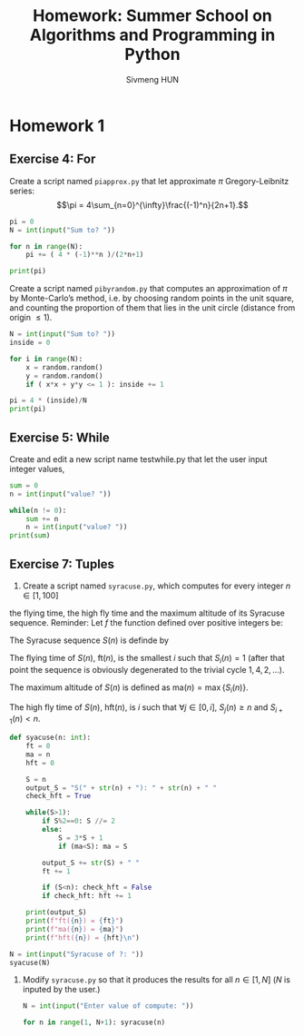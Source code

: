 
#+TITLE: Homework: Summer School on Algorithms and Programming in Python
#+AUTHOR: Sivmeng HUN
#+OPTIONS: toc:nil
#+LATEX_CLASS: article
#+LATEX_CLASS_OPTIONS: [a4paper, 11pt]
#+LATEX_HEADER: \input{preamble.tex}

* Homework 1

** Exercise 4: For
Create a script named ~piapprox.py~ that let approximate $\pi$
Gregory-Leibnitz series:
$$\pi = 4\sum_{n=0}^{\infty}\frac{(-1)^n}{2n+1}.$$
#+begin_src python
  pi = 0
  N = int(input("Sum to? "))

  for n in range(N):
      pi += ( 4 * (-1)**n )/(2*n+1)

  print(pi)
#+end_src

Create a script named ~pibyrandom.py~ that computes an approximation of $\pi$ by
Monte-Carlo’s method, i.e. by choosing random points in the unit square, and counting the
proportion of them that lies in the unit circle (distance from origin $\leq 1$).
#+begin_src python
  N = int(input("Sum to? "))
  inside = 0

  for i in range(N):
      x = random.random()
      y = random.random()
      if ( x*x + y*y <= 1 ): inside += 1

  pi = 4 * (inside)/N
  print(pi)
#+end_src
** Exercise 5: While
Create and edit a new script name testwhile.py that let the user input integer values,
#+begin_src python
  sum = 0
  n = int(input("value? "))

  while(n != 0):
      sum += n
      n = int(input("value? "))
  print(sum)
#+end_src





** Exercise 7: Tuples

1. Create a script named ~syracuse.py~, which computes for every integer $n\in[1,100]$
the flying time, the high fly time and the maximum altitude of its Syracuse sequence.
Reminder: Let $f$ the function defined over positive integers be:

\begin{align*}
f(n)=
\begin{cases}
\frac{n}{2} &\text{if $n$ is even}\\
3n+1        &\text{if $n$ is odd}
\end{cases}
\end{align*}

The Syracuse sequence $S(n)$ is definde by
\begin{align*}
&S_0(n)=n\\
&S_{i+1}(n)=f(S_i(n))
\end{align*}

The flying time of $S(n)$, $\mathrm{ft}(n)$, is the smallest $i$ such that
$S_i(n)=1$ (after that point the sequence is obviously degenerated to the trivial cycle $1,4,2,\dots$).

The maximum altitude of $S(n)$ is defined as $\mathrm{ma}(n)=\max\{S_i(n)\}$.

The high fly time of $S(n)$, $\mathrm{hft}(n)$, is $i$ such that $\forall j\in[0,i]$, $S_j(n)\geq n$
and $S_{i+1}(n)<n$.

#+begin_src python
  def syacuse(n: int):
      ft = 0
      ma = n
      hft = 0

      S = n
      output_S = "S(" + str(n) + "): " + str(n) + " "
      check_hft = True

      while(S>1):
          if S%2==0: S //= 2
          else:
              S = 3*S + 1
              if (ma<S): ma = S

          output_S += str(S) + " "
          ft += 1

          if (S<n): check_hft = False
          if check_hft: hft += 1

      print(output_S)
      print(f"ft({n}) = {ft}")
      print(f"ma({n}) = {ma}")
      print(f"hft({n}) = {hft}\n")

  N = int(input("Syracuse of ?: "))
  syacuse(N)
#+end_src


2. Modify ~syracuse.py~ so that it produces the results for all $n\in[1,N]$
   ($N$ is inputed by the user.)
   #+begin_src python
     N = int(input("Enter value of compute: "))

     for n in range(1, N+1): syracuse(n)
   #+end_src

